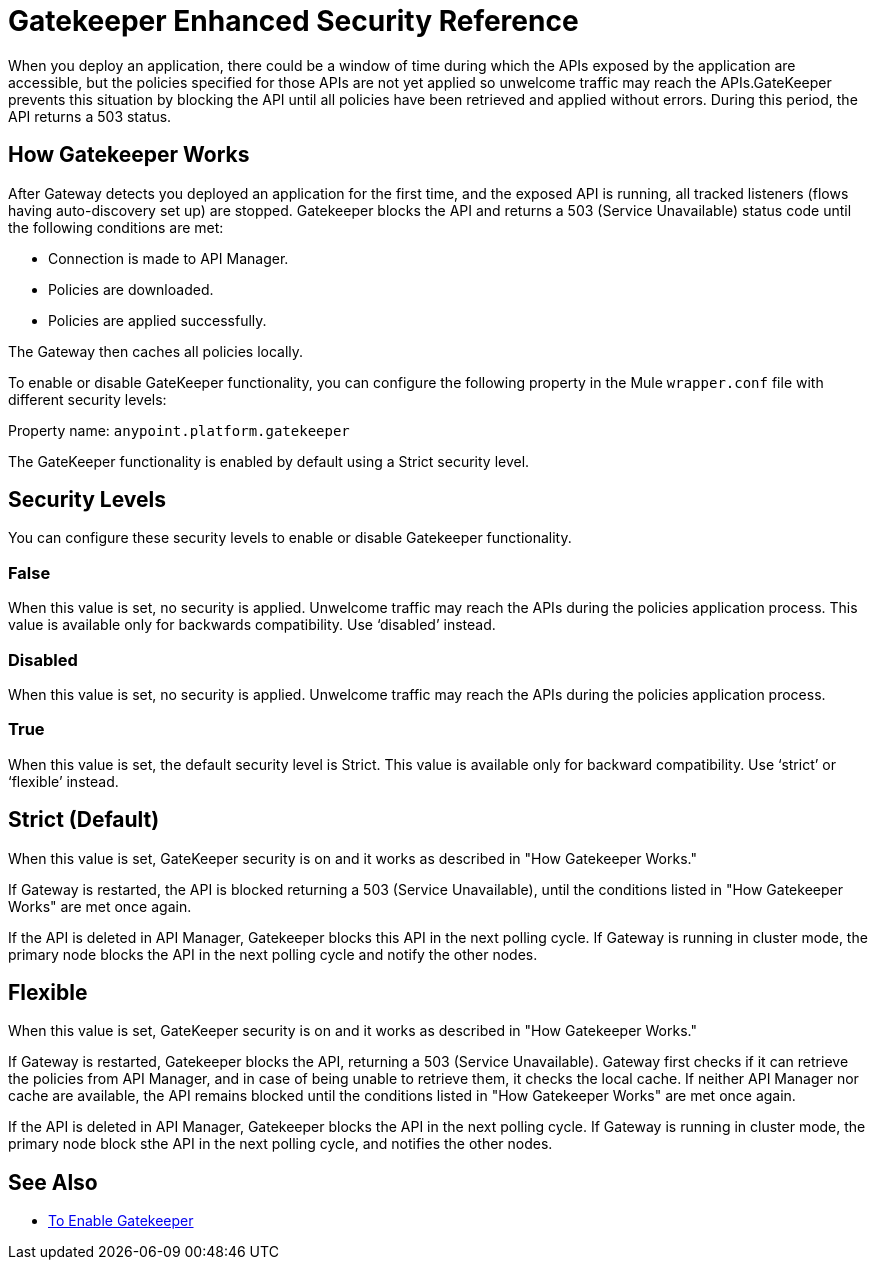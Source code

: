 = Gatekeeper Enhanced Security Reference

When you deploy an application, there could be a window of time during which the APIs exposed by the application are accessible, but the policies specified for those APIs are not yet applied so unwelcome traffic may reach the APIs.GateKeeper prevents this situation by blocking the API until all policies have been retrieved and applied without errors. During this period, the API returns a 503 status. 

== How Gatekeeper Works

After Gateway detects you deployed an application for the first time, and the exposed API is running, all tracked listeners (flows having auto-discovery set up) are stopped. Gatekeeper blocks the API and returns a 503 (Service Unavailable) status code until the following conditions are met:

* Connection is made to API Manager.
* Policies are downloaded.
* Policies are applied successfully.

The Gateway then caches all policies locally.
 
To enable or disable GateKeeper functionality, you can configure the following property in the Mule `wrapper.conf` file with different security levels:

Property name: `anypoint.platform.gatekeeper`

The GateKeeper functionality is enabled by default using a Strict security level. 

== Security Levels

You can configure these security levels to enable or disable Gatekeeper functionality.

=== False

When this value is set, no security is applied. Unwelcome traffic may reach the APIs during the policies application process. This value is available only for backwards compatibility. Use ‘disabled’ instead. 

=== Disabled

When this value is set, no security is applied. Unwelcome traffic may reach the APIs during the policies application process.

=== True

When this value is set, the default security level is Strict. This value is available only for backward compatibility. Use ‘strict’ or ‘flexible’ instead.

== Strict (Default)

When this value is set, GateKeeper security is on and it works as described in "How Gatekeeper Works."

If Gateway is restarted, the API is blocked returning a 503 (Service Unavailable), until the conditions listed in "How Gatekeeper Works" are met once again.

If the API is deleted in API Manager, Gatekeeper blocks this API in the next polling cycle. If Gateway is running in cluster mode, the primary node blocks the API in the next polling cycle and notify the other nodes.

== Flexible

When this value is set, GateKeeper security is on and it works as described in "How Gatekeeper Works."

If Gateway is restarted, Gatekeeper blocks the API, returning a 503 (Service Unavailable). Gateway first checks if it can retrieve the policies from API Manager, and in case of being unable to retrieve them, it checks the local cache. If neither API Manager nor cache are available, the API remains blocked until the conditions listed in "How Gatekeeper Works" are met once again.

If the API is deleted in API Manager, Gatekeeper blocks the API in the next polling cycle. If Gateway is running in cluster mode, the primary node block sthe API in the next polling cycle, and notifies the other nodes.

== See Also

* link:/api-manager/gatekeeper-task[To Enable Gatekeeper]
